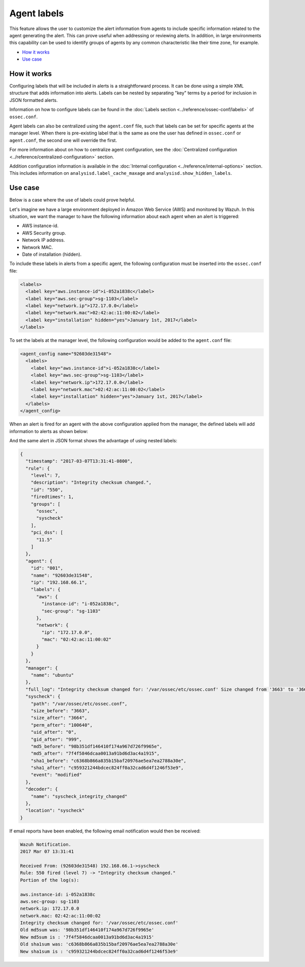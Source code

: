 .. _labels:

Agent labels
============

This feature allows the user to customize the alert information from agents to include specific information related to the agent generating the alert.  This can prove useful when addressing or reviewing alerts. In addition, in large environments this capability can be used to identify groups of agents by any common characteristic like their time zone, for example.

- `How it works`_
- `Use case`_

How it works
------------

Configuring labels that will be included in alerts is a straightforward process. It can be done using a simple XML structure that adds information into alerts. Labels can be nested by separating "key" terms by a period for inclusion in JSON formatted alerts.  

Information on how to configure labels can be found in the :doc:`Labels section <../reference/ossec-conf/labels>` of ``ossec.conf``. 

Agent labels can also be centralized using the ``agent.conf`` file, such that labels can be set for specific agents at the manager level. When there is pre-existing label that is the same as one the user has defined in ``ossec.conf`` or ``agent.conf``, the second one will override the first. 

For more information about on how to centralize agent configuration, see the :doc:`Centralized configuration <../reference/centralized-configuration>` section.

Addition configuration information is available in the :doc:`Internal configuration <../reference/internal-options>` section. This includes information on ``analysisd.label_cache_maxage`` and ``analysisd.show_hidden_labels``.

Use case
--------

Below is a case where the use of labels could prove helpful. 

Let's imagine we have a large environment deployed in Amazon Web Service (AWS) and monitored by Wazuh. In this situation, we want the manager to have the following information about
each agent when an alert is triggered:

- AWS instance-id.
- AWS Security group.
- Network IP address.
- Network MAC.
- Date of installation (hidden).

To include these labels in alerts from a specific agent, the following configuration must be inserted into the ``ossec.conf`` file:

.. code-block:: xml

        <labels>
          <label key="aws.instance-id">i-052a1838c</label>
          <label key="aws.sec-group">sg-1103</label>
          <label key="network.ip">172.17.0.0</label>
          <label key="network.mac">02:42:ac:11:00:02</label>
          <label key="installation" hidden="yes">January 1st, 2017</label>
        </labels>

To set the labels at the manager level, the following configuration would be added to the ``agent.conf`` file:

.. code-block:: xml

      <agent_config name="92603de31548">
        <labels>
          <label key="aws.instance-id">i-052a1838c</label>
          <label key="aws.sec-group">sg-1103</label>
          <label key="network.ip">172.17.0.0</label>
          <label key="network.mac">02:42:ac:11:00:02</label>
          <label key="installation" hidden="yes">January 1st, 2017</label>
        </labels>
      </agent_config>

When an alert is fired for an agent with the above configuration applied from the manager, the defined labels will add information to alerts as shown below:

.. code-block:: console
   :emphasize-lines: 3,4,5,6

    ** Alert 1488922301.778562: mail  - ossec,syscheck,pci_dss_11.5,
    2017 Jun 07 13:31:43 (92603de31548) 192.168.66.1->syscheck
    aws.instance-id: i-052a1838c
    aws.sec-group: sg-1103
    network.ip: 172.17.0.0
    network.mac: 02:42:ac:11:00:02
    Rule: 550 (level 7) -> 'Integrity checksum changed.'
    Integrity checksum changed for: '/var/ossec/etc/ossec.conf'
    Size changed from '3663' to '3664'
    Old md5sum was: '98b351df146410f174a967d726f9965e'
    New md5sum is : '7f4f5846dcaa0013a91bd6d3ac4a1915'
    Old sha1sum was: 'c6368b866a835b15baf20976ae5ea7ea2788a30e'
    New sha1sum is : 'c959321244bdcec824ff0a32cad6d4f1246f53e9'

And the same alert in JSON format shows the advantage of using nested labels:

.. code-block:: javascript

  {
    "timestamp": "2017-03-07T13:31:41-0800",
    "rule": {
      "level": 7,
      "description": "Integrity checksum changed.",
      "id": "550",
      "firedtimes": 1,
      "groups": [
        "ossec",
        "syscheck"
      ],
      "pci_dss": [
        "11.5"
      ]
    },
    "agent": {
      "id": "001",
      "name": "92603de31548",
      "ip": "192.168.66.1",
      "labels": {
        "aws": {
          "instance-id": "i-052a1838c",
          "sec-group": "sg-1103"
        },
        "network": {
          "ip": "172.17.0.0",
          "mac": "02:42:ac:11:00:02"
        }
      }
    },
    "manager": {
      "name": "ubuntu"
    },
    "full_log": "Integrity checksum changed for: '/var/ossec/etc/ossec.conf' Size changed from '3663' to '3664' Old md5sum was: '98b351df146410f174a967d726f9965e' New md5sum is : '7f4f5846dcaa0013a91bd6d3ac4a1915' Old sha1sum was: 'c6368b866a835b15baf20976ae5ea7ea2788a30e' New sha1sum is : 'c959321244bdcec824ff0a32cad6d4f1246f53e9'",
    "syscheck": {
      "path": "/var/ossec/etc/ossec.conf",
      "size_before": "3663",
      "size_after": "3664",
      "perm_after": "100640",
      "uid_after": "0",
      "gid_after": "999",
      "md5_before": "98b351df146410f174a967d726f9965e",
      "md5_after": "7f4f5846dcaa0013a91bd6d3ac4a1915",
      "sha1_before": "c6368b866a835b15baf20976ae5ea7ea2788a30e",
      "sha1_after": "c959321244bdcec824ff0a32cad6d4f1246f53e9",
      "event": "modified"
    },
    "decoder": {
      "name": "syscheck_integrity_changed"
    },
    "location": "syscheck"
  }

If email reports have been enabled, the following email notification would then be received:

.. code-block:: console

  Wazuh Notification.
  2017 Mar 07 13:31:41

  Received From: (92603de31548) 192.168.66.1->syscheck
  Rule: 550 fired (level 7) -> "Integrity checksum changed."
  Portion of the log(s):

  aws.instance-id: i-052a1838c
  aws.sec-group: sg-1103
  network.ip: 172.17.0.0
  network.mac: 02:42:ac:11:00:02
  Integrity checksum changed for: '/var/ossec/etc/ossec.conf'
  Old md5sum was: '98b351df146410f174a967d726f9965e'
  New md5sum is : '7f4f5846dcaa0013a91bd6d3ac4a1915'
  Old sha1sum was: 'c6368b866a835b15baf20976ae5ea7ea2788a30e'
  New sha1sum is : 'c959321244bdcec824ff0a32cad6d4f1246f53e9'
